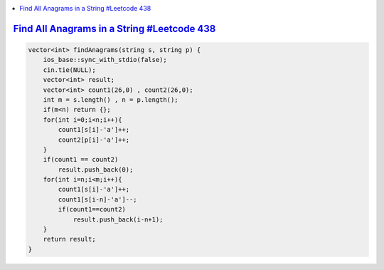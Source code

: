 
.. contents::
   :local:
   :depth: 3

`Find All Anagrams in a String #Leetcode 438 <https://leetcode.com/problems/find-all-anagrams-in-a-string/>`_
===============================================================================

.. code:: c++

    vector<int> findAnagrams(string s, string p) {
        ios_base::sync_with_stdio(false);
        cin.tie(NULL);
        vector<int> result;
        vector<int> count1(26,0) , count2(26,0);
        int m = s.length() , n = p.length();
        if(m<n) return {};
        for(int i=0;i<n;i++){
            count1[s[i]-'a']++;
            count2[p[i]-'a']++;
        }
        if(count1 == count2) 
            result.push_back(0);
        for(int i=n;i<m;i++){
            count1[s[i]-'a']++;
            count1[s[i-n]-'a']--;
            if(count1==count2)
                result.push_back(i-n+1);
        }        
        return result;
    }
